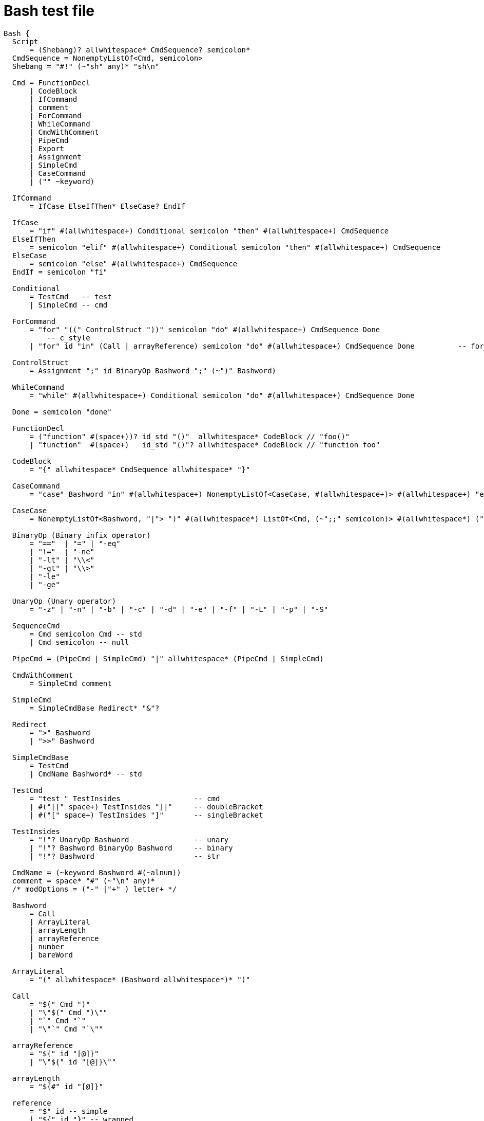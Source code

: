= Bash test file

[grammkit]
----
Bash {
  Script
      = (Shebang)? allwhitespace* CmdSequence? semicolon*
  CmdSequence = NonemptyListOf<Cmd, semicolon>
  Shebang = "#!" (~"sh" any)* "sh\n"

  Cmd = FunctionDecl
      | CodeBlock
      | IfCommand
      | comment
      | ForCommand
      | WhileCommand
      | CmdWithComment
      | PipeCmd
      | Export
      | Assignment
      | SimpleCmd
      | CaseCommand
      | ("" ~keyword)

  IfCommand
      = IfCase ElseIfThen* ElseCase? EndIf

  IfCase
      = "if" #(allwhitespace+) Conditional semicolon "then" #(allwhitespace+) CmdSequence
  ElseIfThen
      = semicolon "elif" #(allwhitespace+) Conditional semicolon "then" #(allwhitespace+) CmdSequence
  ElseCase
      = semicolon "else" #(allwhitespace+) CmdSequence
  EndIf = semicolon "fi"

  Conditional
      = TestCmd   -- test
      | SimpleCmd -- cmd

  ForCommand
      = "for" "((" ControlStruct "))" semicolon "do" #(allwhitespace+) CmdSequence Done
          -- c_style
      | "for" id "in" (Call | arrayReference) semicolon "do" #(allwhitespace+) CmdSequence Done          -- for_each

  ControlStruct
      = Assignment ";" id BinaryOp Bashword ";" (~")" Bashword)

  WhileCommand
      = "while" #(allwhitespace+) Conditional semicolon "do" #(allwhitespace+) CmdSequence Done

  Done = semicolon "done"

  FunctionDecl
      = ("function" #(space+))? id_std "()"  allwhitespace* CodeBlock // "foo()"
      | "function"  #(space+)   id_std "()"? allwhitespace* CodeBlock // "function foo"

  CodeBlock
      = "{" allwhitespace* CmdSequence allwhitespace* "}"

  CaseCommand
      = "case" Bashword "in" #(allwhitespace+) NonemptyListOf<CaseCase, #(allwhitespace+)> #(allwhitespace+) "esac"

  CaseCase
      = NonemptyListOf<Bashword, "|"> ")" #(allwhitespace*) ListOf<Cmd, (~";;" semicolon)> #(allwhitespace*) (";;" | ";&") comment?

  BinaryOp (Binary infix operator)
      = "=="  | "=" | "-eq"
      | "!="  | "-ne"
      | "-lt" | "\\<"
      | "-gt" | "\\>"
      | "-le"
      | "-ge"

  UnaryOp (Unary operator)
      = "-z" | "-n" | "-b" | "-c" | "-d" | "-e" | "-f" | "-L" | "-p" | "-S"

  SequenceCmd
      = Cmd semicolon Cmd -- std
      | Cmd semicolon -- null

  PipeCmd = (PipeCmd | SimpleCmd) "|" allwhitespace* (PipeCmd | SimpleCmd)

  CmdWithComment
      = SimpleCmd comment

  SimpleCmd
      = SimpleCmdBase Redirect* "&"?

  Redirect
      = ">" Bashword
      | ">>" Bashword

  SimpleCmdBase
      = TestCmd
      | CmdName Bashword* -- std

  TestCmd
      = "test " TestInsides                 -- cmd
      | #("[[" space+) TestInsides "]]"     -- doubleBracket
      | #("[" space+) TestInsides "]"       -- singleBracket

  TestInsides
      = "!"? UnaryOp Bashword               -- unary
      | "!"? Bashword BinaryOp Bashword     -- binary
      | "!"? Bashword                       -- str

  CmdName = (~keyword Bashword #(~alnum))
  comment = space* "#" (~"\n" any)*
  /* modOptions = ("-" |"+" ) letter+ */

  Bashword
      = Call
      | ArrayLiteral
      | arrayLength
      | arrayReference
      | number
      | bareWord

  ArrayLiteral
      = "(" allwhitespace* (Bashword allwhitespace*)* ")"

  Call
      = "$(" Cmd ")"
      | "\"$(" Cmd ")\""
      | "`" Cmd "`"
      | "\"`" Cmd "`\""

  arrayReference
      = "${" id "[@]}"
      | "\"${" id "[@]}\""

  arrayLength
      = "${#" id "[@]}"

  reference
      = "$" id -- simple
      | "${" id "}" -- wrapped
      | "${" id ":" digit+ ":"? digit* "}" -- substr
      | "${" id ("//" | "/") alnum* "/"? alnum* "}" -- substit
      | "${#" id "}" -- length

  number
      = "-"? digit+

  bareWord
      = barewordChar+

  barewordChar
      = stringLiteral -- str
      | (~(badchars | "\\") (reference | any)) -- normal
      | "\\" any -- escape

  keyword
      = keywordRoot ~alnum

  keywordRoot
      = "case" | "esac" | "if" | "then" | "else" | "elif" | "fi" | "for" | "done" | "do" | "function"

  stringLiteral
      = singleString
      | doubleString

  singleString = "'" notSingleQuote* "'"
  doubleString = "\"" notDoubleQuote* "\""

  notSingleQuote
      = (~"'" any)
      | "\\" any -- escape

  notDoubleQuote
      = (~("\"" | "\\") (reference | any))
      | "\\" any -- escape

  badchars = allwhitespace | "|" | ";" | ">" | "#" | "'" | "\"" | "`" | "(" | ")" | "&" | "{" | "}"
  Export
      = "export " Assignment -- assign
      | "export " id -- bare
  Assignment
      = ("local " | "readonly ")? #(id_std "=" ~space) Bashword?

  id  = (~keyword (letter | "_") (alnum | "_")*) -- std
      | digit+ -- arg
      | "?" -- error
      | "#" -- argLength
  space = " " | "\t"
  allwhitespace = space | "\n"


}
----